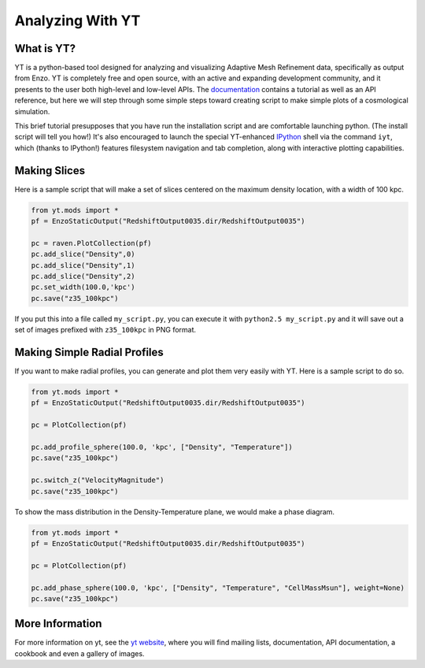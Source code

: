 .. _analyzing_with_yt:

Analyzing With YT
=================

What is YT?
-----------

YT is a python-based tool designed for analyzing and visualizing
Adaptive Mesh Refinement data, specifically as output from Enzo. YT
is completely free and open source, with an active and expanding
development community, and it presents to the user both high-level
and low-level APIs. The
`documentation <http://yt.enzotools.org/doc/>`_ contains a
tutorial as well as an API reference, but here we will step through
some simple steps toward creating script to make simple plots of a
cosmological simulation.

This brief tutorial presupposes that you have run the installation
script and are comfortable launching python.  (The install script will
tell you how!) It's also encouraged to launch the special YT-enhanced
`IPython <http://ipython.scipy.org/>`_ shell via the command ``iyt``,
which (thanks to IPython!) features filesystem navigation and tab
completion, along with interactive plotting capabilities.

Making Slices
-------------

Here is a sample script that will make a set of slices centered on
the maximum density location, with a width of 100 kpc.

.. code-block:: python

   from yt.mods import *
   pf = EnzoStaticOutput("RedshiftOutput0035.dir/RedshiftOutput0035")
   
   pc = raven.PlotCollection(pf)
   pc.add_slice("Density",0)
   pc.add_slice("Density",1)
   pc.add_slice("Density",2)
   pc.set_width(100.0,'kpc')
   pc.save("z35_100kpc")

If you put this into a file called ``my_script.py``, you can execute
it with ``python2.5 my_script.py`` and it will save out a set of
images prefixed with ``z35_100kpc`` in PNG format.

Making Simple Radial Profiles
-----------------------------

If you want to make radial profiles, you can generate and plot them
very easily with YT. Here is a sample script to do so.

.. code-block:: python

    from yt.mods import *
    pf = EnzoStaticOutput("RedshiftOutput0035.dir/RedshiftOutput0035")
    
    pc = PlotCollection(pf)
    
    pc.add_profile_sphere(100.0, 'kpc', ["Density", "Temperature"])
    pc.save("z35_100kpc")
    
    pc.switch_z("VelocityMagnitude")
    pc.save("z35_100kpc")

To show the mass distribution in the Density-Temperature plane, we
would make a phase diagram.

.. code-block:: python

    from yt.mods import *
    pf = EnzoStaticOutput("RedshiftOutput0035.dir/RedshiftOutput0035")
    
    pc = PlotCollection(pf)
    
    pc.add_phase_sphere(100.0, 'kpc', ["Density", "Temperature", "CellMassMsun"], weight=None)
    pc.save("z35_100kpc")

More Information
----------------

For more information on yt, see the `yt website <http://yt.enzotools.org>`_,
where you will find mailing lists, documentation, API documentation, a cookbook
and even a gallery of images.
